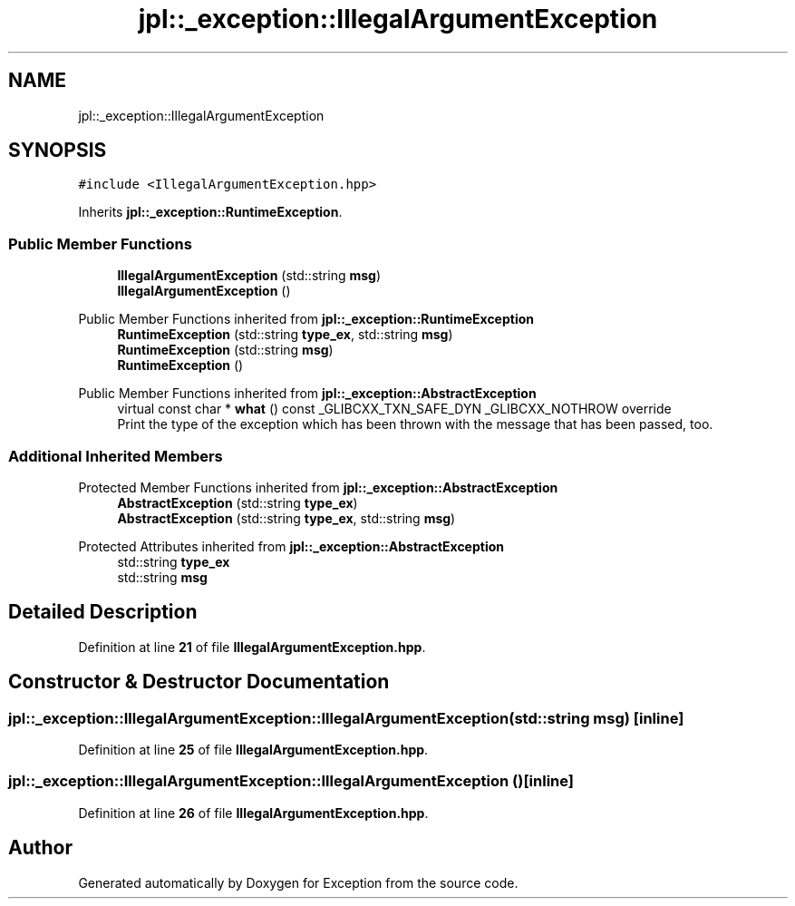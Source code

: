 .TH "jpl::_exception::IllegalArgumentException" 3Version 1.0.0" "Exception" \" -*- nroff -*-
.ad l
.nh
.SH NAME
jpl::_exception::IllegalArgumentException
.SH SYNOPSIS
.br
.PP
.PP
\fC#include <IllegalArgumentException\&.hpp>\fP
.PP
Inherits \fBjpl::_exception::RuntimeException\fP\&.
.SS "Public Member Functions"

.in +1c
.ti -1c
.RI "\fBIllegalArgumentException\fP (std::string \fBmsg\fP)"
.br
.ti -1c
.RI "\fBIllegalArgumentException\fP ()"
.br
.in -1c

Public Member Functions inherited from \fBjpl::_exception::RuntimeException\fP
.in +1c
.ti -1c
.RI "\fBRuntimeException\fP (std::string \fBtype_ex\fP, std::string \fBmsg\fP)"
.br
.ti -1c
.RI "\fBRuntimeException\fP (std::string \fBmsg\fP)"
.br
.ti -1c
.RI "\fBRuntimeException\fP ()"
.br
.in -1c

Public Member Functions inherited from \fBjpl::_exception::AbstractException\fP
.in +1c
.ti -1c
.RI "virtual const char * \fBwhat\fP () const _GLIBCXX_TXN_SAFE_DYN _GLIBCXX_NOTHROW override"
.br
.RI "Print the type of the exception which has been thrown with the message that has been passed, too\&. "
.in -1c
.SS "Additional Inherited Members"


Protected Member Functions inherited from \fBjpl::_exception::AbstractException\fP
.in +1c
.ti -1c
.RI "\fBAbstractException\fP (std::string \fBtype_ex\fP)"
.br
.ti -1c
.RI "\fBAbstractException\fP (std::string \fBtype_ex\fP, std::string \fBmsg\fP)"
.br
.in -1c

Protected Attributes inherited from \fBjpl::_exception::AbstractException\fP
.in +1c
.ti -1c
.RI "std::string \fBtype_ex\fP"
.br
.ti -1c
.RI "std::string \fBmsg\fP"
.br
.in -1c
.SH "Detailed Description"
.PP 
Definition at line \fB21\fP of file \fBIllegalArgumentException\&.hpp\fP\&.
.SH "Constructor & Destructor Documentation"
.PP 
.SS "jpl::_exception::IllegalArgumentException::IllegalArgumentException (std::string msg)\fC [inline]\fP"

.PP
Definition at line \fB25\fP of file \fBIllegalArgumentException\&.hpp\fP\&.
.SS "jpl::_exception::IllegalArgumentException::IllegalArgumentException ()\fC [inline]\fP"

.PP
Definition at line \fB26\fP of file \fBIllegalArgumentException\&.hpp\fP\&.

.SH "Author"
.PP 
Generated automatically by Doxygen for Exception from the source code\&.
